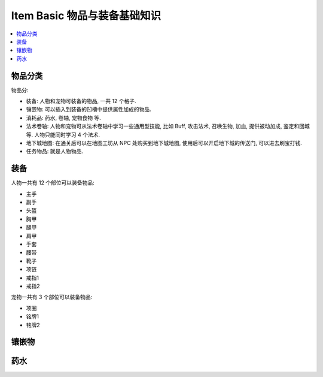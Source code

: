 Item Basic 物品与装备基础知识
==============================================================================

.. contents::
    :depth: 1
    :local:


物品分类
------------------------------------------------------------------------------

物品分:

- 装备: 人物和宠物可装备的物品, 一共 12 个格子.
- 镶嵌物: 可以插入到装备的凹槽中提供属性加成的物品.
- 消耗品: 药水, 卷轴, 宠物食物 等.
- 法术卷轴: 人物和宠物可从法术卷轴中学习一些通用型技能, 比如 Buff, 攻击法术, 召唤生物, 加血, 提供被动加成, 鉴定和回城等. 人物只能同时学习 4 个法术.
- 地下城地图: 在通关后可以在地图工坊从 NPC 处购买到地下城地图, 使用后可以开启地下城的传送门, 可以进去刷宝打钱.
- 任务物品: 就是人物物品.


装备
------------------------------------------------------------------------------

人物一共有 12 个部位可以装备物品:

- 主手
- 副手
- 头盔
- 胸甲
- 腿甲
- 肩甲
- 手套
- 腰带
- 靴子
- 项链
- 戒指1
- 戒指2

宠物一共有 3 个部位可以装备物品:

- 项圈
- 铭牌1
- 铭牌2


镶嵌物
------------------------------------------------------------------------------



药水
------------------------------------------------------------------------------



